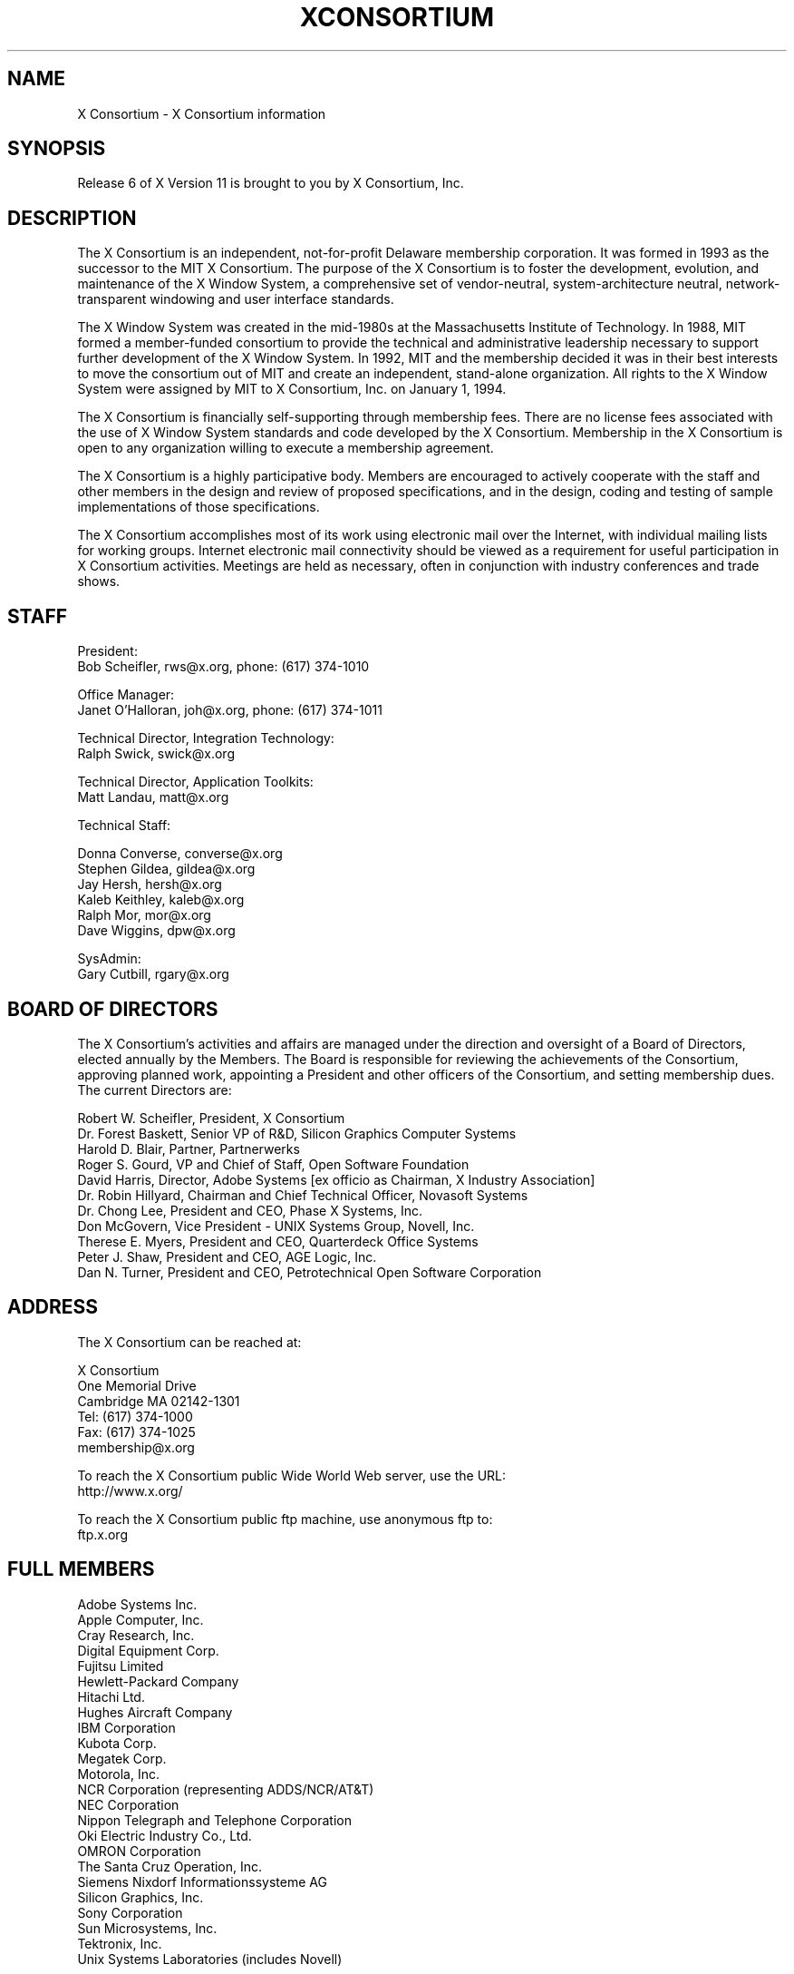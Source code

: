 .\" $XConsortium: Consortium.man,v 1.36 94/04/18 22:43:14 rws Exp $
.\" Copyright (c) 1993, 1994  X Consortium
.\" 
.\" Permission is hereby granted, free of charge, to any person obtaining a
.\" copy of this software and associated documentation files (the "Software"), 
.\" to deal in the Software without restriction, including without limitation 
.\" the rights to use, copy, modify, merge, publish, distribute, sublicense, 
.\" and/or sell copies of the Software, and to permit persons to whom the 
.\" Software furnished to do so, subject to the following conditions:
.\" 
.\" The above copyright notice and this permission notice shall be included in
.\" all copies or substantial portions of the Software.
.\" 
.\" THE SOFTWARE IS PROVIDED "AS IS", WITHOUT WARRANTY OF ANY KIND, EXPRESS OR
.\" IMPLIED, INCLUDING BUT NOT LIMITED TO THE WARRANTIES OF MERCHANTABILITY,
.\" FITNESS FOR A PARTICULAR PURPOSE AND NONINFRINGEMENT.  IN NO EVENT SHALL 
.\" THE X CONSORTIUM BE LIABLE FOR ANY CLAIM, DAMAGES OR OTHER LIABILITY, 
.\" WHETHER IN AN ACTION OF CONTRACT, TORT OR OTHERWISE, ARISING FROM, OUT OF 
.\" OR IN CONNECTION WITH THE SOFTWARE OR THE USE OR OTHER DEALINGS IN THE 
.\" SOFTWARE.
.\" 
.\" Except as contained in this notice, the name of the X Consortium shall not 
.\" be used in advertising or otherwise to promote the sale, use or other 
.\" dealing in this Software without prior written authorization from the 
.\" X Consortium.
.TH XCONSORTIUM 1 "Release 6"  "X Version 11"
.SH NAME
X Consortium \- X Consortium information
.SH SYNOPSIS
Release 6 of X Version 11 is brought to you by X Consortium, Inc.
.SH DESCRIPTION
The X Consortium is an independent, not-for-profit Delaware membership
corporation.  It was formed in 1993 as the successor to the MIT X Consortium.
The purpose of the X Consortium is to foster the development, evolution, and
maintenance of the X Window System, a comprehensive set of vendor-neutral,
system-architecture neutral, network-transparent windowing and user interface
standards.
.PP
The X Window System was created in the mid-1980s at the Massachusetts
Institute of Technology.  In 1988, MIT formed a member-funded consortium to
provide the technical and administrative leadership necessary to support
further development of the X Window System.  In 1992, MIT and the membership
decided it was in their best interests to move the consortium out of MIT and
create an independent, stand-alone organization.  All rights to the
X Window System were assigned by MIT to X Consortium, Inc. on January 1, 1994.
.PP
The X Consortium is financially self-supporting through membership fees.
There are no license fees associated with the use of X Window System standards
and code developed by the X Consortium.  Membership in the X Consortium is
open to any organization willing to execute a membership agreement.
.PP
The X Consortium is a highly participative body.  Members are encouraged to
actively cooperate with the staff and other members in the design and review
of proposed specifications, and in the design, coding and testing of sample
implementations of those specifications.
.PP
The X Consortium accomplishes most of its work using electronic mail over the
Internet, with individual mailing lists for working groups.  Internet
electronic mail connectivity should be viewed as a requirement for useful
participation in X Consortium activities.  Meetings are held as necessary,
often in conjunction with industry conferences and trade shows.
.SH STAFF
.nf
President:
Bob Scheifler, rws@x.org, phone: (617) 374-1010

Office Manager:
Janet O'Halloran, joh@x.org, phone: (617) 374-1011

Technical Director, Integration Technology:
Ralph Swick, swick@x.org

Technical Director, Application Toolkits:
Matt Landau, matt@x.org

Technical Staff:

Donna Converse, converse@x.org
Stephen Gildea, gildea@x.org
Jay Hersh, hersh@x.org
Kaleb Keithley, kaleb@x.org
Ralph Mor, mor@x.org
Dave Wiggins, dpw@x.org

SysAdmin:
Gary Cutbill, rgary@x.org
.fi

.SH "BOARD OF DIRECTORS"
The X Consortium's activities and affairs are managed under the direction and
oversight of a Board of Directors, elected annually by the Members.  The Board
is responsible for reviewing the achievements of the Consortium, approving
planned work, appointing a President and other officers of the Consortium, and
setting membership dues.  The current Directors are:

.nf
Robert W. Scheifler, President, X Consortium
Dr. Forest Baskett, Senior VP of R&D, Silicon Graphics Computer Systems
Harold D. Blair, Partner, Partnerwerks
Roger S. Gourd, VP and Chief of Staff, Open Software Foundation
David Harris, Director, Adobe Systems [ex officio as Chairman, X Industry Association]
Dr. Robin Hillyard, Chairman and Chief Technical Officer, Novasoft Systems
Dr. Chong Lee, President and CEO, Phase X Systems, Inc.
Don McGovern, Vice President - UNIX Systems Group, Novell, Inc.
Therese E. Myers, President and CEO, Quarterdeck Office Systems
Peter J. Shaw, President and CEO, AGE Logic, Inc.
Dan N. Turner, President and CEO, Petrotechnical Open Software Corporation
.fi

.SH "ADDRESS"
The X Consortium can be reached at:
.nf

X Consortium
One Memorial Drive
Cambridge MA 02142-1301
Tel: (617) 374-1000
Fax: (617) 374-1025
membership@x.org

To reach the X Consortium public Wide World Web server, use the URL:
http://www.x.org/

To reach the X Consortium public ftp machine, use anonymous ftp to:
ftp.x.org
.fi
.SH FULL MEMBERS

.nf
Adobe Systems Inc.
Apple Computer, Inc.
Cray Research, Inc.
Digital Equipment Corp.
Fujitsu Limited
Hewlett-Packard Company
Hitachi Ltd.
Hughes Aircraft Company
IBM Corporation
Kubota Corp.
Megatek Corp.
Motorola, Inc.
NCR Corporation (representing ADDS/NCR/AT&T)
NEC Corporation
Nippon Telegraph and Telephone Corporation
Oki Electric Industry Co., Ltd.
OMRON Corporation
The Santa Cruz Operation, Inc.
Siemens Nixdorf Informationssysteme AG
Silicon Graphics, Inc.
Sony Corporation
Sun Microsystems, Inc.
Tektronix, Inc.
Unix Systems Laboratories (includes Novell)
.fi

.SH ASSOCIATE MEMBERS

.nf
CETIA - Compagnie Europeene des Techniques de l'Ingenierie Assistee
Network Computing Devices
Quarterdeck Office Systems
Walker Richer & Quinn, Inc.
.fi

.SH AFFILIATE MEMBERS

.nf
AGE Logic, Inc.
ASTEC, Inc.
ATR Institute International
BARCO Chromatics, Inc.
Congruent Corp.
Diagnostic/Retrieval Systems, Inc.
Gallium Software, Inc.
Georgia Institute of Technology
Human Designed Systems, Inc.
Hummingbird Communications Ltd.
Integrated Computer Solutions, Inc.
Investment Management Services, Inc.
IXI Limited
Japan Computer Corporation
Jupiter Systems
KAIST - Korean Advanced Institute of Science and Technology
Labtam Australia
Locus Computing Corporation
Mercury Interactive Corp.
Metheus Corporation
Metro Link, Inc.
M3i Systems, Inc.
Object Management Group, Inc.
Open Software Foundation
O'Reilly & Associates, Inc.
ParcPlace Systems
Performance Awareness Corp.
Peritek Corp.
Petrotechnical Open Software Corp.
Phase X Systems, Inc.
SOUM Corporation
Tatung Science and Technology
Tech-Source, Inc.
User Interface Technologies Ltd.
Veritas Software, Inc.
VisiCom Laboratories, Inc.
VisionWare Ltd.
Visix Software, Inc.
Visual Information Technologies, Inc.
White Pine Software, Inc.
The XFree86 Project, Inc.
.fi
